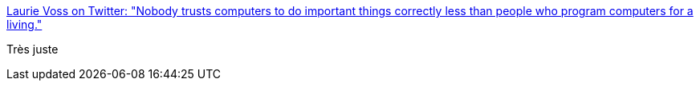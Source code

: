 :jbake-type: post
:jbake-status: published
:jbake-title: Laurie Voss on Twitter: "Nobody trusts computers to do important things correctly less than people who program computers for a living."
:jbake-tags: citation,programming,ordinateur,_mois_sept.,_année_2017
:jbake-date: 2017-09-21
:jbake-depth: ../
:jbake-uri: shaarli/1505973159000.adoc
:jbake-source: https://nicolas-delsaux.hd.free.fr/Shaarli?searchterm=https%3A%2F%2Ftwitter.com%2Fseldo%2Fstatus%2F909822884985528320&searchtags=citation+programming+ordinateur+_mois_sept.+_ann%C3%A9e_2017
:jbake-style: shaarli

https://twitter.com/seldo/status/909822884985528320[Laurie Voss on Twitter: "Nobody trusts computers to do important things correctly less than people who program computers for a living."]

Très juste
